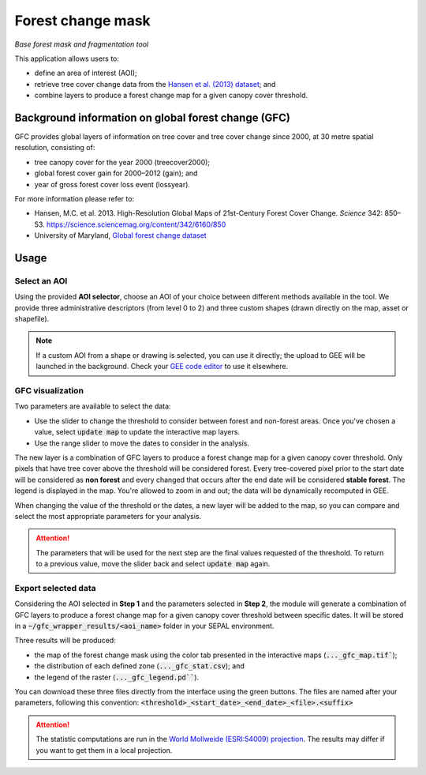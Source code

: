 Forest change mask
==================
*Base forest mask and fragmentation tool*

This application allows users to:

-   define an area of interest (AOI);
-   retrieve tree cover change data from the `Hansen et al. (2013) dataset <https://science.sciencemag.org/content/342/6160/850>`_; and
-   combine layers to produce a forest change map for a given canopy cover threshold.

Background information on global forest change (GFC)
----------------------------------------------------

GFC provides global layers of information on tree cover and tree cover change since 2000, at 30 metre spatial resolution, consisting of:

-   tree canopy cover for the year 2000 (treecover2000);
-   global forest cover gain for 2000–2012 (gain); and
-   year of gross forest cover loss event (lossyear).

For more information please refer to:

-   Hansen, M.C. et al. 2013. High-Resolution Global Maps of 21st-Century Forest Cover Change. *Science* 342: 850–53. https://science.sciencemag.org/content/342/6160/850
-   University of Maryland, `Global forest change dataset <http://earthenginepartners.appspot.com/science-2013-global-forest>`_

.. thumbnail:: https://earthengine.google.com/static/images/hansen.jpg
    :group: gfc_wrapper

Usage
-----

.. thumbnail:: https://raw.githubusercontent.com/openforis/gfc_wrapper_python/master/doc/img/gfc_app.gif
    :group: gfc_wrapper

Select an AOI
^^^^^^^^^^^^^

Using the provided **AOI selector**, choose an AOI of your choice between different methods available in the tool. We provide three administrative descriptors (from level 0 to 2) and three custom shapes (drawn directly on the map, asset or shapefile).

.. thumbnail:: https://raw.githubusercontent.com/openforis/gfc_wrapper_python/master/doc/img/select_aoi.png
    :group: gfc_wrapper
    :title: AOI selector

.. note::

    If a custom AOI from a shape or drawing is selected, you can use it directly; the upload to GEE will be launched in the background. Check your `GEE code editor <https://code.earthengine.google.com>`_ to use it elsewhere.

GFC visualization
^^^^^^^^^^^^^^^^^

Two parameters are available to select the data:

-   Use the slider to change the threshold to consider between forest and non-forest areas. Once you've chosen a value, select :code:`update map` to update the interactive map layers.
-   Use the range slider to move the dates to consider in the analysis.

The new layer is a combination of GFC layers to produce a forest change map for a given canopy cover threshold. Only pixels that have tree cover above the threshold will be considered forest. Every tree-covered pixel prior to the start date will be considered as **non forest** and every changed that occurs after the end date will be considered **stable forest**. The legend is displayed in the map. You're allowed to zoom in and out; the data will be dynamically recomputed in GEE.

When changing the value of the threshold or the dates, a new layer will be added to the map, so you can compare and select the most appropriate parameters for your analysis.

.. attention::

    The parameters that will be used for the next step are the final values requested of the threshold. To return to a previous value, move the slider back and select :code:`update map` again.

.. thumbnail:: https://raw.githubusercontent.com/openforis/gfc_wrapper_python/master/doc/img/viz.png
    :group: gfc_wrapper

Export selected data
^^^^^^^^^^^^^^^^^^^^

Considering the AOI selected in **Step 1** and the parameters selected in **Step 2**, the module will generate a combination of GFC layers to produce a forest change map for a given canopy cover threshold between specific dates. It will be stored in a :code:`~/gfc_wrapper_results/<aoi_name>` folder in your SEPAL environment.

Three results will be produced:

-   the map of the forest change mask using the color tab presented in the interactive maps (:code:`..._gfc_map.tif``);
-   the distribution of each defined zone (:code:`..._gfc_stat.csv`); and
-   the legend of the raster (:code:`..._gfc_legend.pd```).

You can download these three files directly from the interface using the green buttons. The files are named after your parameters, following this convention: :code:`<threshold>_<start_date>_<end_date>_<file>.<suffix>`

.. attention::

    The statistic computations are run in the `World Mollweide (ESRI:54009) projection <https://epsg.io/54009>`_. The results may differ if you want to get them in a local projection.

.. thumbnail:: https://raw.githubusercontent.com/openforis/gfc_wrapper_python/master/doc/img/export.png
    :group: gfc_wrapper

.. thumbnail:: https://raw.githubusercontent.com/openforis/gfc_wrapper_python/master/doc/img/results.png
    :group: gfc_wrapper

.. custom-edit:: https://raw.githubusercontent.com/sepal-contrib/gfc_wrapper_python/release/doc/en.rst
